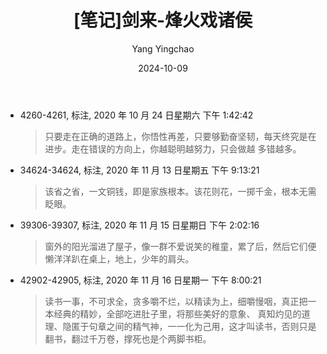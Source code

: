 :PROPERTIES:
:ID:       230d9c30-76b4-4063-a006-fc6acb8d2d06
:END:
#+TITLE: [笔记]剑来-烽火戏诸侯
#+AUTHOR: Yang Yingchao
#+DATE:   2024-10-09
#+OPTIONS:  ^:nil H:5 num:t toc:2 \n:nil ::t |:t -:t f:t *:t tex:t d:(HIDE) tags:not-in-toc
#+STARTUP:   oddeven lognotestate
#+SEQ_TODO: TODO(t) INPROGRESS(i) WAITING(w@) | DONE(d) CANCELED(c@)
#+LANGUAGE: en
#+TAGS:     noexport(n)
#+EXCLUDE_TAGS: noexport
#+FILETAGS: :jianlai:note:ireader:

- 4260-4261, 标注, 2020 年 10 月 24 日星期六 下午 1:42:42
  # note_md5: b4092c9671fafa31645db3cbeca36c91
  #+BEGIN_QUOTE
  只要走在正确的道路上，你悟性再差，只要够勤奋坚韧，每天终究是在进步。走在错误的方向上，你越聪明越努力，只会做越
  多错越多。
  #+END_QUOTE

- 34624-34624, 标注, 2020 年 11 月 13 日星期五 下午 9:13:21
  # note_md5: 9faf58990b05b7a9ae7dca7c71614daf
  #+BEGIN_QUOTE
  该省之省，一文铜钱，即是家族根本。该花则花，一掷千金，根本无需眨眼。
  #+END_QUOTE

- 39306-39307, 标注, 2020 年 11 月 15 日星期日 下午 2:02:16
  # note_md5: e17c933b4234fdce64c7db34a225e074
  #+BEGIN_QUOTE
  窗外的阳光溜进了屋子，像一群不爱说笑的稚童，累了后，然后它们便懒洋洋趴在桌上，地上，少年的肩头。
  #+END_QUOTE

- 42902-42905, 标注, 2020 年 11 月 16 日星期一 下午 8:00:21
  # note_md5: cdf20fec141578ed37edb2a90f2747fd
  #+BEGIN_QUOTE
  读书一事，不可求全，贪多嚼不烂，以精读为上，细嚼慢咽，真正把一本经典的精妙，全部吃进肚子里，将那些美好的意象、
  真知灼见的道理、隐匿于句章之间的精气神，一一化为己用，这才叫读书，否则只是翻书，翻过千万卷，撑死也是个两脚书柜。
  #+END_QUOTE
